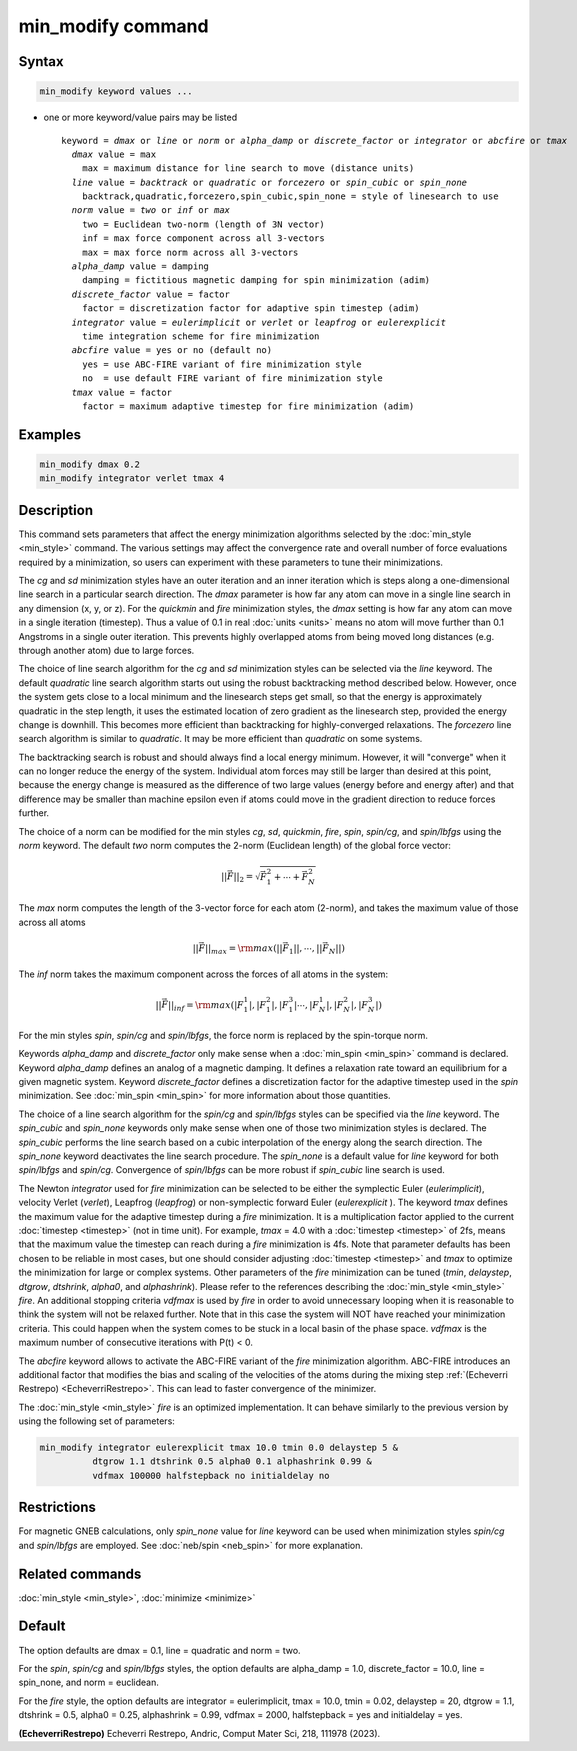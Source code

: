 .. index:: min_modify

min_modify command
==================

Syntax
""""""

.. code-block:: LAMMPS

   min_modify keyword values ...

* one or more keyword/value pairs may be listed

  .. parsed-literal::

     keyword = *dmax* or *line* or *norm* or *alpha_damp* or *discrete_factor* or *integrator* or *abcfire* or *tmax*
       *dmax* value = max
         max = maximum distance for line search to move (distance units)
       *line* value = *backtrack* or *quadratic* or *forcezero* or *spin_cubic* or *spin_none*
         backtrack,quadratic,forcezero,spin_cubic,spin_none = style of linesearch to use
       *norm* value = *two* or *inf* or *max*
         two = Euclidean two-norm (length of 3N vector)
         inf = max force component across all 3-vectors
         max = max force norm across all 3-vectors
       *alpha_damp* value = damping
         damping = fictitious magnetic damping for spin minimization (adim)
       *discrete_factor* value = factor
         factor = discretization factor for adaptive spin timestep (adim)
       *integrator* value = *eulerimplicit* or *verlet* or *leapfrog* or *eulerexplicit*
         time integration scheme for fire minimization
       *abcfire* value = yes or no (default no)
         yes = use ABC-FIRE variant of fire minimization style
         no  = use default FIRE variant of fire minimization style
       *tmax* value = factor
         factor = maximum adaptive timestep for fire minimization (adim)

Examples
""""""""

.. code-block:: LAMMPS

   min_modify dmax 0.2
   min_modify integrator verlet tmax 4

Description
"""""""""""

This command sets parameters that affect the energy minimization
algorithms selected by the :doc:`min_style <min_style>` command.  The
various settings may affect the convergence rate and overall number of
force evaluations required by a minimization, so users can experiment
with these parameters to tune their minimizations.

The *cg* and *sd* minimization styles have an outer iteration and an
inner iteration which is steps along a one-dimensional line search in
a particular search direction.  The *dmax* parameter is how far any
atom can move in a single line search in any dimension (x, y, or z).
For the *quickmin* and *fire* minimization styles, the *dmax* setting
is how far any atom can move in a single iteration (timestep).  Thus a
value of 0.1 in real :doc:`units <units>` means no atom will move
further than 0.1 Angstroms in a single outer iteration.  This prevents
highly overlapped atoms from being moved long distances (e.g. through
another atom) due to large forces.

The choice of line search algorithm for the *cg* and *sd* minimization
styles can be selected via the *line* keyword.  The default
*quadratic* line search algorithm starts out using the robust
backtracking method described below. However, once the system gets
close to a local minimum and the linesearch steps get small, so that
the energy is approximately quadratic in the step length, it uses the
estimated location of zero gradient as the linesearch step, provided
the energy change is downhill.  This becomes more efficient than
backtracking for highly-converged relaxations. The *forcezero* line
search algorithm is similar to *quadratic*\ .  It may be more
efficient than *quadratic* on some systems.

The backtracking search is robust and should always find a local
energy minimum.  However, it will "converge" when it can no longer
reduce the energy of the system.  Individual atom forces may still be
larger than desired at this point, because the energy change is
measured as the difference of two large values (energy before and
energy after) and that difference may be smaller than machine epsilon
even if atoms could move in the gradient direction to reduce forces
further.

The choice of a norm can be modified for the min styles *cg*, *sd*,
*quickmin*, *fire*, *spin*, *spin/cg*, and *spin/lbfgs* using the
*norm* keyword.  The default *two* norm computes the 2-norm
(Euclidean length) of the global force vector:

.. math::
    || \vec{F} ||_{2} = \sqrt{\vec{F}_1^2+ \cdots + \vec{F}_N^2}

The *max* norm computes the length of the 3-vector force
for each atom  (2-norm), and takes the maximum value of those across
all atoms

.. math::

   || \vec{F} ||_{max} = {\rm max}\left(||\vec{F}_1||, \cdots, ||\vec{F}_N||\right)

The *inf* norm takes the maximum component across the forces of
all atoms in the system:

.. math::

   || \vec{F} ||_{inf} = {\rm max}\left(|F_1^1|, |F_1^2|, |F_1^3| \cdots, |F_N^1|, |F_N^2|, |F_N^3|\right)

For the min styles *spin*, *spin/cg* and *spin/lbfgs*, the force
norm is replaced by the spin-torque norm.

Keywords *alpha_damp* and *discrete_factor* only make sense when
a :doc:`min_spin <min_spin>` command is declared.
Keyword *alpha_damp* defines an analog of a magnetic damping.
It defines a relaxation rate toward an equilibrium for a given
magnetic system.
Keyword *discrete_factor* defines a discretization factor for the
adaptive timestep used in the *spin* minimization.
See :doc:`min_spin <min_spin>` for more information about those
quantities.

The choice of a line search algorithm for the *spin/cg* and
*spin/lbfgs* styles can be specified via the *line* keyword.  The
*spin_cubic* and *spin_none* keywords only make sense when one of those two
minimization styles is declared.  The *spin_cubic* performs the line
search based on a cubic interpolation of the energy along the search
direction. The *spin_none* keyword deactivates the line search
procedure.  The *spin_none* is a default value for *line* keyword for
both *spin/lbfgs* and *spin/cg*\ . Convergence of *spin/lbfgs* can be
more robust if *spin_cubic* line search is used.

The Newton *integrator* used for *fire* minimization can be selected to
be either the symplectic Euler (\ *eulerimplicit*\ ), velocity Verlet (\
*verlet*\ ), Leapfrog (\ *leapfrog*\ ) or non-symplectic forward Euler
(\ *eulerexplicit* \). The keyword *tmax* defines the maximum value for
the adaptive timestep during a *fire* minimization. It is a
multiplication factor applied to the current :doc:`timestep <timestep>`
(not in time unit). For example, *tmax* = 4.0 with a :doc:`timestep
<timestep>` of 2fs, means that the maximum value the timestep can reach
during a *fire* minimization is 4fs.  Note that parameter defaults has
been chosen to be reliable in most cases, but one should consider
adjusting :doc:`timestep <timestep>` and *tmax* to optimize the
minimization for large or complex systems.  Other parameters of the
*fire* minimization can be tuned (\ *tmin*, *delaystep*, *dtgrow*,
*dtshrink*, *alpha0*, and *alphashrink*\ ). Please refer to the
references describing the :doc:`min_style <min_style>` *fire*.  An
additional stopping criteria *vdfmax* is used by *fire* in order to
avoid unnecessary looping when it is reasonable to think the system will
not be relaxed further.  Note that in this case the system will NOT have
reached your minimization criteria. This could happen when the system
comes to be stuck in a local basin of the phase space.  *vdfmax* is the
maximum number of consecutive iterations with P(t) < 0.

.. versionadded:: 8Feb2023

The *abcfire* keyword allows to activate the ABC-FIRE variant of the
*fire* minimization algorithm. ABC-FIRE introduces an additional factor
that modifies the bias and scaling of the velocities of the atoms during
the mixing step :ref:`(Echeverri Restrepo) <EcheverriRestrepo>`.  This
can lead to faster convergence of the minimizer.

The :doc:`min_style <min_style>` *fire* is an optimized implementation.
It can behave similarly to the previous version by using the following
set of parameters:

.. code-block:: LAMMPS

   min_modify integrator eulerexplicit tmax 10.0 tmin 0.0 delaystep 5 &
             dtgrow 1.1 dtshrink 0.5 alpha0 0.1 alphashrink 0.99 &
             vdfmax 100000 halfstepback no initialdelay no

Restrictions
""""""""""""

For magnetic GNEB calculations, only *spin_none* value for *line*
keyword can be used when minimization styles *spin/cg* and *spin/lbfgs* are
employed.  See :doc:`neb/spin <neb_spin>` for more explanation.

Related commands
""""""""""""""""

:doc:`min_style <min_style>`, :doc:`minimize <minimize>`

Default
"""""""

The option defaults are dmax = 0.1, line = quadratic and norm = two.

For the *spin*, *spin/cg* and *spin/lbfgs* styles, the option
defaults are alpha_damp = 1.0, discrete_factor = 10.0, line =
spin_none, and norm = euclidean.

For the *fire* style, the option defaults are integrator =
eulerimplicit, tmax = 10.0, tmin = 0.02, delaystep = 20, dtgrow = 1.1,
dtshrink = 0.5, alpha0 = 0.25, alphashrink = 0.99, vdfmax = 2000,
halfstepback = yes and initialdelay = yes.

.. _EcheverriRestrepo:

**(EcheverriRestrepo)** Echeverri Restrepo, Andric, Comput Mater Sci, 218, 111978 (2023).

